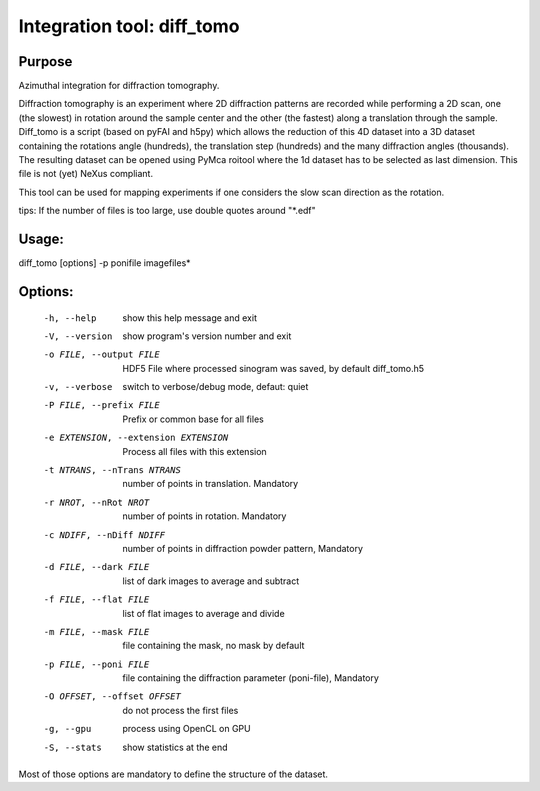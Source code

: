Integration tool: diff_tomo
===========================

Purpose
-------

Azimuthal integration for diffraction tomography.

Diffraction tomography is an experiment where 2D diffraction patterns are recorded
while performing a 2D scan, one (the slowest) in rotation around the sample center
and the other (the fastest) along a translation through the sample.
Diff_tomo is a script (based on pyFAI and h5py) which allows the reduction of this
4D dataset into a 3D dataset containing the rotations angle (hundreds), the translation step (hundreds)
and the many diffraction angles (thousands). The resulting dataset can be opened using PyMca roitool
where the 1d dataset has to be selected as last dimension. This file is not (yet) NeXus compliant.

This tool can be used for mapping experiments if one considers the slow scan direction as the rotation.

tips: If the number of files is too large, use double quotes around "*.edf"


Usage:
------

diff_tomo [options] -p ponifile imagefiles*

Options:
--------

  -h, --help            show this help message and exit
  -V, --version         show program's version number and exit
  -o FILE, --output FILE
                        HDF5 File where processed sinogram was saved, by
                        default diff_tomo.h5
  -v, --verbose         switch to verbose/debug mode, defaut: quiet
  -P FILE, --prefix FILE
                        Prefix or common base for all files
  -e EXTENSION, --extension EXTENSION
                        Process all files with this extension
  -t NTRANS, --nTrans NTRANS
                        number of points in translation. Mandatory
  -r NROT, --nRot NROT  number of points in rotation. Mandatory
  -c NDIFF, --nDiff NDIFF
                        number of points in diffraction powder pattern,
                        Mandatory
  -d FILE, --dark FILE  list of dark images to average and subtract
  -f FILE, --flat FILE  list of flat images to average and divide
  -m FILE, --mask FILE  file containing the mask, no mask by default
  -p FILE, --poni FILE  file containing the diffraction parameter (poni-file),
                        Mandatory
  -O OFFSET, --offset OFFSET
                        do not process the first files
  -g, --gpu             process using OpenCL on GPU
  -S, --stats           show statistics at the end


Most of those options are mandatory to define the structure of the dataset.


.. command-output:: diff_tomo --help
    :nostderr:
